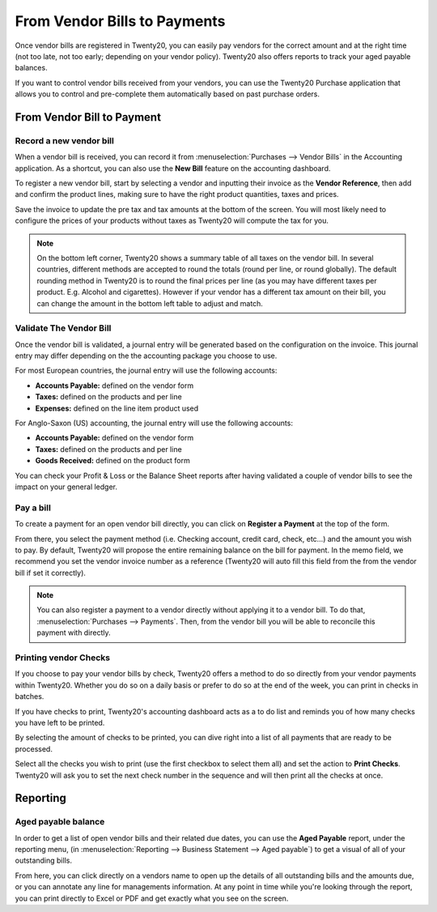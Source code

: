 ==================================
From Vendor Bills to Payments
==================================

Once vendor bills are registered in Twenty20, you can easily pay vendors for
the correct amount and at the right time (not too late, not too early;
depending on your vendor policy). Twenty20 also offers reports to track your
aged payable balances.

If you want to control vendor bills received from your vendors, you can
use the Twenty20 Purchase application that allows you to control and
pre-complete them automatically based on past purchase orders.

From Vendor Bill to Payment
===========================

Record a new vendor bill
------------------------

When a vendor bill is received, you can record it from :menuselection:`Purchases --> Vendor Bills` 
in the Accounting application. As a shortcut,
you can also use the **New Bill** feature on the accounting dashboard.

.. image:: ./media/vendor_bill05.png
   :align: center

To register a new vendor bill, start by selecting a vendor and inputting
their invoice as the **Vendor Reference**, then add and confirm the product
lines, making sure to have the right product quantities, taxes and
prices.

.. image:: ./media/vendor_bill01.png
   :align: center

Save the invoice to update the pre tax and tax amounts at the bottom of
the screen. You will most likely need to configure the prices of your
products without taxes as Twenty20 will compute the tax for you.

.. note:: 
    On the bottom left corner, Twenty20 shows a summary table of all taxes on the vendor bill.
    In several countries, different methods are accepted to round the totals (round per line, 
    or round globally). The default rounding method in Twenty20 is to round the final prices
    per line (as you may have different taxes per product. E.g. Alcohol and cigarettes). 
    However if your vendor has a different tax amount on their bill, you can change the 
    amount in the bottom left table to adjust and match.

Validate The Vendor Bill
------------------------

Once the vendor bill is validated, a journal entry will be generated
based on the configuration on the invoice. This journal entry may differ
depending on the the accounting package you choose to use.

For most European countries, the journal entry will use the following
accounts:

-  **Accounts Payable:** defined on the vendor form

-  **Taxes:** defined on the products and per line

-  **Expenses:** defined on the line item product used

For Anglo-Saxon (US) accounting, the journal entry will use the
following accounts:

-  **Accounts Payable:** defined on the vendor form

-  **Taxes:** defined on the products and per line

-  **Goods Received:** defined on the product form

You can check your Profit & Loss or the Balance Sheet reports after
having validated a couple of vendor bills to see the impact on your
general ledger.

Pay a bill
----------

To create a payment for an open vendor bill directly, you can click on **Register a
Payment** at the top of the form.

From there, you select the payment method (i.e. Checking account, credit
card, check, etc…) and the amount you wish to pay. By default, Twenty20 will
propose the entire remaining balance on the bill for payment. In the
memo field, we recommend you set the vendor invoice number as a
reference (Twenty20 will auto fill this field from the from the vendor bill
if set it correctly).

.. image:: ./media/vendor_bill06.png
   :align: center


.. note::
    You can also register a payment to a vendor directly without applying it to a vendor bill. 
    To do that, :menuselection:`Purchases --> Payments`. Then, 
    from the vendor bill you will be able to reconcile this payment with directly.

Printing vendor Checks
----------------------

If you choose to pay your vendor bills by check, Twenty20 offers a method to
do so directly from your vendor payments within Twenty20. Whether you do so
on a daily basis or prefer to do so at the end of the week, you can
print in checks in batches.

If you have checks to print, Twenty20's accounting dashboard acts as a to do
list and reminds you of how many checks you have left to be printed.

.. image:: ./media/vendor_bill02.png
   :align: center

By selecting the amount of checks to be printed, you can dive right into
a list of all payments that are ready to be processed.

Select all the checks you wish to print (use the first checkbox to
select them all) and set the action to **Print Checks**. Twenty20 will ask you
to set the next check number in the sequence and will then print all the
checks at once.

.. image:: ./media/vendor_bill03.png
   :align: center

Reporting
=========

Aged payable balance
--------------------

In order to get a list of open vendor bills and their related due dates,
you can use the **Aged Payable** report, under the reporting menu, (in
:menuselection:`Reporting --> Business Statement --> Aged payable`) to get a visual of all of
your outstanding bills.

.. image:: ./media/vendor_bill04.png
   :align: center

From here, you can click directly on a vendors name to open up the
details of all outstanding bills and the amounts due, or you can
annotate any line for managements information. At any point in time
while you're looking through the report, you can print directly to Excel
or PDF and get exactly what you see on the screen.

.. seealso::
    * :doc:`customer_invoice`